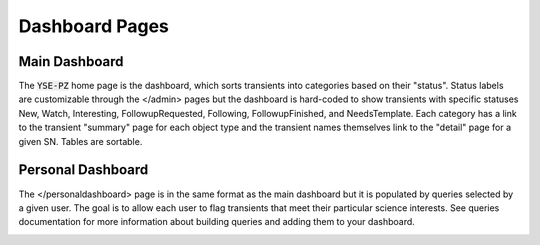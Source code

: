 ***************
Dashboard Pages
***************

Main Dashboard
==============

The :code:`YSE-PZ` home page is the dashboard, which sorts transients
into categories based on their "status".  Status labels are customizable
through the </admin> pages but the dashboard is hard-coded to show
transients with specific statuses New, Watch, Interesting, FollowupRequested, Following,
FollowupFinished, and NeedsTemplate.  Each category has a link to the transient "summary"
page for each object type and the transient names themselves link to the "detail"
page for a given SN.  Tables are sortable.

.. image:: _static/yse_pz_maindashboard.png

Personal Dashboard
==================

The </personaldashboard> page is in the same format as the main dashboard but
it is populated by queries selected by a given user.  The goal is to allow each user to
flag transients that meet their particular science interests.  See queries documentation
for more information about building queries and adding them to your dashboard.

.. image:: _static/yse_pz_personaldashboard.png
